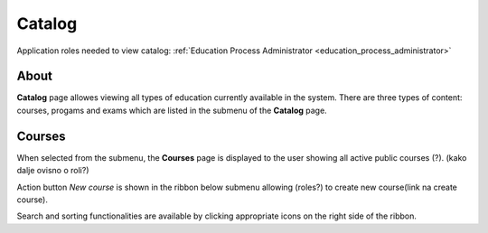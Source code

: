 Catalog
=======

Application roles needed to view catalog: :ref:`Education Process Administrator <education_process_administrator>`

About
******

**Catalog** page allowes viewing all types of education currently available in the system. There are three types of content: courses, progams and exams which are listed in the submenu of the **Catalog** page.

Courses
**********

When selected from the submenu, the **Courses** page is displayed to the user showing all active public courses (?). (kako dalje ovisno o roli?)

Action button *New course* is shown in the ribbon below submenu allowing (roles?) to create new course(link na create course). 

Search and sorting functionalities are available by clicking appropriate icons on the right side of the ribbon. 
